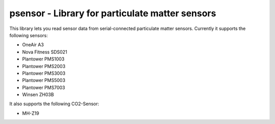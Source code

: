 psensor - Library for particulate matter sensors
================================================

This library lets you read sensor data from serial-connected particulate matter sensors. Currently it supports the following sensors:

- OneAir A3
- Nova Fitness SDS021
- Plantower PMS1003
- Plantower PMS2003
- Plantower PMS3003
- Plantower PMS5003
- Plantower PMS7003
- Winsen ZH03B

It also supports the following CO2-Sensor:

- MH-Z19
